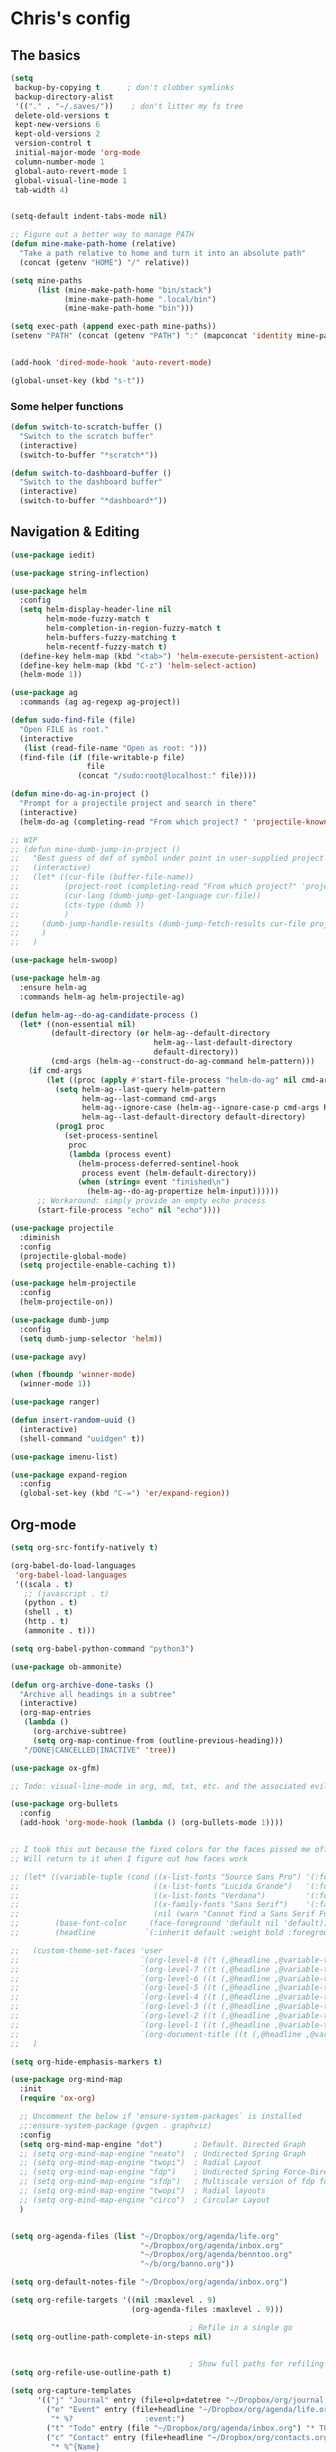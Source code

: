* Chris's config
** The basics  
   
#+BEGIN_SRC emacs-lisp
  (setq
   backup-by-copying t      ; don't clobber symlinks
   backup-directory-alist
   '(("." . "~/.saves/"))    ; don't litter my fs tree
   delete-old-versions t
   kept-new-versions 6
   kept-old-versions 2
   version-control t
   initial-major-mode 'org-mode
   column-number-mode 1
   global-auto-revert-mode 1
   global-visual-line-mode 1
   tab-width 4)


  (setq-default indent-tabs-mode nil)

  ;; Figure out a better way to manage PATH
  (defun mine-make-path-home (relative)
    "Take a path relative to home and turn it into an absolute path"
    (concat (getenv "HOME") "/" relative))

  (setq mine-paths
        (list (mine-make-path-home "bin/stack")
              (mine-make-path-home ".local/bin")
              (mine-make-path-home "bin")))

  (setq exec-path (append exec-path mine-paths))
  (setenv "PATH" (concat (getenv "PATH") ":" (mapconcat 'identity mine-paths ":")))


  (add-hook 'dired-mode-hook 'auto-revert-mode)

  (global-unset-key (kbd "s-t"))
#+END_SRC
*** Some helper functions
#+BEGIN_SRC emacs-lisp
  (defun switch-to-scratch-buffer ()
    "Switch to the scratch buffer"
    (interactive)
    (switch-to-buffer "*scratch*"))

  (defun switch-to-dashboard-buffer ()
    "Switch to the dashboard buffer"
    (interactive)
    (switch-to-buffer "*dashboard*"))
#+END_SRC
** Navigation & Editing
   #+BEGIN_SRC emacs-lisp
     (use-package iedit)

     (use-package string-inflection)

     (use-package helm
       :config
       (setq helm-display-header-line nil
             helm-mode-fuzzy-match t
             helm-completion-in-region-fuzzy-match t
             helm-buffers-fuzzy-matching t
             helm-recentf-fuzzy-match t)
       (define-key helm-map (kbd "<tab>") 'helm-execute-persistent-action)
       (define-key helm-map (kbd "C-z") 'helm-select-action)
       (helm-mode 1))

     (use-package ag
       :commands (ag ag-regexp ag-project))

     (defun sudo-find-file (file)
       "Open FILE as root."
       (interactive
        (list (read-file-name "Open as root: ")))
       (find-file (if (file-writable-p file)
                      file
                    (concat "/sudo:root@localhost:" file))))

     (defun mine-do-ag-in-project ()
       "Prompt for a projectile project and search in there"
       (interactive)
       (helm-do-ag (completing-read "From which project? " 'projectile-known-projects)))

     ;; WIP
     ;; (defun mine-dumb-jump-in-project ()
     ;;   "Best guess of def of symbol under point in user-supplied project root"
     ;;   (interactive)
     ;;   (let* ((cur-file (buffer-file-name))
     ;;          (project-root (completing-read "From which project?" 'projectile-known-projects))
     ;;          (cur-lang (dumb-jump-get-language cur-file))
     ;;          (ctx-type (dumb ))
     ;;          )
     ;;     (dumb-jump-handle-results (dumb-jump-fetch-results cur-file project-root cur-lang nil) cur-file project-root)
     ;;     )
     ;;   )

     (use-package helm-swoop)

     (use-package helm-ag
       :ensure helm-ag
       :commands helm-ag helm-projectile-ag)

     (defun helm-ag--do-ag-candidate-process ()
       (let* ((non-essential nil)
              (default-directory (or helm-ag--default-directory
                                     helm-ag--last-default-directory
                                     default-directory))
              (cmd-args (helm-ag--construct-do-ag-command helm-pattern)))
         (if cmd-args
             (let ((proc (apply #'start-file-process "helm-do-ag" nil cmd-args)))
               (setq helm-ag--last-query helm-pattern
                     helm-ag--last-command cmd-args
                     helm-ag--ignore-case (helm-ag--ignore-case-p cmd-args helm-pattern)
                     helm-ag--last-default-directory default-directory)
               (prog1 proc
                 (set-process-sentinel
                  proc
                  (lambda (process event)
                    (helm-process-deferred-sentinel-hook
                     process event (helm-default-directory))
                    (when (string= event "finished\n")
                      (helm-ag--do-ag-propertize helm-input))))))
           ;; Workaround: simply provide an empty echo process
           (start-file-process "echo" nil "echo"))))

     (use-package projectile
       :diminish
       :config
       (projectile-global-mode)
       (setq projectile-enable-caching t))

     (use-package helm-projectile
       :config
       (helm-projectile-on))

     (use-package dumb-jump
       :config
       (setq dumb-jump-selector 'helm))

     (use-package avy)

     (when (fboundp 'winner-mode)
       (winner-mode 1))

     (use-package ranger)

     (defun insert-random-uuid ()
       (interactive)
       (shell-command "uuidgen" t))

     (use-package imenu-list)

     (use-package expand-region
       :config
       (global-set-key (kbd "C-=") 'er/expand-region))

#+END_SRC
** Org-mode  
#+BEGIN_SRC emacs-lisp
  (setq org-src-fontify-natively t)

  (org-babel-do-load-languages
   'org-babel-load-languages
   '((scala . t)
     ;; (javascript . t)
     (python . t)
     (shell . t)
     (http . t)
     (ammonite . t)))

  (setq org-babel-python-command "python3")

  (use-package ob-ammonite)

  (defun org-archive-done-tasks ()
    "Archive all headings in a subtree"
    (interactive)
    (org-map-entries
     (lambda ()
       (org-archive-subtree)
       (setq org-map-continue-from (outline-previous-heading)))
     "/DONE|CANCELLED|INACTIVE" 'tree))

  (use-package ox-gfm)

  ;; Todo: visual-line-mode in org, md, txt, etc. and the associated evil j/k movement 

  (use-package org-bullets
    :config
    (add-hook 'org-mode-hook (lambda () (org-bullets-mode 1))))


  ;; I took this out because the fixed colors for the faces pissed me off.
  ;; Will return to it when I figure out how faces work

  ;; (let* ((variable-tuple (cond ((x-list-fonts "Source Sans Pro") '(:font "Source Sans Pro"))
  ;;                              ((x-list-fonts "Lucida Grande")   '(:font "Lucida Grande"))
  ;;                              ((x-list-fonts "Verdana")         '(:font "Verdana"))
  ;;                              ((x-family-fonts "Sans Serif")    '(:family "Sans Serif"))
  ;;                              (nil (warn "Cannot find a Sans Serif Font.  Install Source Sans Pro."))))
  ;;        (base-font-color     (face-foreground 'default nil 'default))
  ;;        (headline           `(:inherit default :weight bold :foreground ,base-font-color)))

  ;;   (custom-theme-set-faces 'user
  ;;                           `(org-level-8 ((t (,@headline ,@variable-tuple :height 1.1))))
  ;;                           `(org-level-7 ((t (,@headline ,@variable-tuple :height 1.1))))
  ;;                           `(org-level-6 ((t (,@headline ,@variable-tuple :height 1.1))))
  ;;                           `(org-level-5 ((t (,@headline ,@variable-tuple :height 1.1))))
  ;;                           `(org-level-4 ((t (,@headline ,@variable-tuple :height 1.1))))
  ;;                           `(org-level-3 ((t (,@headline ,@variable-tuple :height 1.2))))
  ;;                           `(org-level-2 ((t (,@headline ,@variable-tuple :height 1.3))))
  ;;                           `(org-level-1 ((t (,@headline ,@variable-tuple :height 1.4))))
  ;;                           `(org-document-title ((t (,@headline ,@variable-tuple :height 1.5 :underline nil)))))
  ;;   )

  (setq org-hide-emphasis-markers t)

  (use-package org-mind-map
    :init
    (require 'ox-org)

    ;; Uncomment the below if 'ensure-system-packages` is installed
    ;;:ensure-system-package (gvgen . graphviz)
    :config
    (setq org-mind-map-engine "dot")       ; Default. Directed Graph
    ;; (setq org-mind-map-engine "neato")  ; Undirected Spring Graph
    ;; (setq org-mind-map-engine "twopi")  ; Radial Layout
    ;; (setq org-mind-map-engine "fdp")    ; Undirected Spring Force-Directed
    ;; (setq org-mind-map-engine "sfdp")   ; Multiscale version of fdp for the layout of large graphs
    ;; (setq org-mind-map-engine "twopi")  ; Radial layouts
    ;; (setq org-mind-map-engine "circo")  ; Circular Layout
    )


  (setq org-agenda-files (list "~/Dropbox/org/agenda/life.org"
                               "~/Dropbox/org/agenda/inbox.org"
                               "~/Dropbox/org/agenda/benntoo.org"
                               "~/b/org/banno.org"))

  (setq org-default-notes-file "~/Dropbox/org/agenda/inbox.org")

  (setq org-refile-targets '((nil :maxlevel . 9)
                             (org-agenda-files :maxlevel . 9)))

                                          ; Refile in a single go
  (setq org-outline-path-complete-in-steps nil)


                                          ; Show full paths for refiling
  (setq org-refile-use-outline-path t)

  (setq org-capture-templates
        '(("j" "Journal" entry (file+olp+datetree "~/Dropbox/org/journal.org") "* %?\n")
          ("e" "Event" entry (file+headline "~/Dropbox/org/agenda/life.org" "Social Calendar")
           "* %?                :event:")
          ("t" "Todo" entry (file "~/Dropbox/org/agenda/inbox.org") "* TODO %?\n%U" :empty-lines 1)
          ("c" "Contact" entry (file+headline "~/Dropbox/org/contacts.org" "Friends")
           "* %^{Name}
  :PROPERTIES:
  :CITY: %^{City}
  :BIRTHDAY: %^{DOB yyyy-mm-dd}
  :EMAIL: %^{Email}
  :NOTE: %^{NOTE}
  :END:" :empty-lines 1)
          ;; ("m" "Tomorrow" entry (file "~/Dropbox/org/inbox") (paste))
          ))

  ;; GTD-style org keywords
  (setq org-todo-keywords
        '((sequence "TODO" "NEXT" "WAITING" "|" "DONE" "INACTIVE" "CANCELLED")))

  (setq org-src-tab-acts-natively t)

  (setq org-html-validation-link nil)

  (setq org-image-actual-width '(300))

  (use-package ob-http)

#+END_SRC

** Programming
*** VC & magit
#+BEGIN_SRC emacs-lisp

  (use-package magit
    :commands (magit-status projectile-vc))

  (defvar work-home-dir
    (concat (getenv "HOME") "/b/"))

  ;; Wrapper to clone a work repo
  (defun mine-magit-clone-banno (reponame)
    "Clone REPO from github and put it in with the rest of the projects"
    (interactive "MName of project: ")
    (let ((repo-dir (concat work-home-dir reponame "/"))
          (remote-repo (concat "git@github.com:banno/" reponame)))
      (magit-clone-regular remote-repo repo-dir)))

  (defun mine-get-browse-at-remote-url ()
    (interactive)
    (kill-new (browse-at-remote-get-url)))

  (use-package browse-at-remote)

  (use-package ghub)

  (use-package forge)
#+END_SRC

*** Language independent
    #+BEGIN_SRC emacs-lisp
      (use-package yasnippet
        :init
        (setq yas-snippet-dirs '("~/emacs/snippets"))
        :config
        (yas-global-mode 1))

      (use-package smartparens
        :config
        (smartparens-global-mode t))

      (use-package evil-smartparens)

      (use-package company
        :defer t
        :init (global-company-mode)
        :config
        (add-to-list 'company-backends 'company-elm)
        (add-to-list 'company-backends 'company-yasnippet)
        (setq company-dabbrev-downcase nil)
        (setq company-idle-delay 0))

      (use-package company-lsp
        :config
        (setq company-lsp-enable-snippet t
              company-lsp-cache-candidates t))

      (use-package flycheck
        :init 
        (global-flycheck-mode))

      (use-package lsp-mode
        :hook (scala-mode . lsp)
        :init (setq lsp-prefer-flymake nil))

      (use-package lsp-ui
        :hook (lsp-mode . lsp-ui-mode))

      (use-package treemacs)

      (use-package treemacs-evil
        :after treemacs evil)

      (use-package treemacs-projectile
        :after treemacs projectile)

#+END_SRC

*** Language specific
#+BEGIN_SRC emacs-lisp
  (use-package scala-mode
    :mode (("\\.scala\\'" . scala-mode)
           ("\\.sbt\\'" . scala-mode)
           ("\\.sc\\'" . scala-mode))
    :config
    (progn
      (setq scala-indent:align-parameters t)
      (setq scala-indent:align-forms t)))


  (use-package sbt-mode
    :custom
    (sbt:program-options '("-Dsbt.supershell=false"))
    :config
    (substitute-key-definition
     'minibuffer-complete-word
     'self-insert-command
     minibuffer-local-completion-map)
    (add-hook 'sbt-mode-hook '(lambda ()
                                (setq compilation-skip-threshold 2)))
    (add-hook 'scala-mode-hook '(lambda ()
                                  (progn
                                    (setq tab-width 2)
                                    (if (and buffer-file-name
                                             (string= (file-name-extension buffer-file-name) "sbt"))
                                        (flycheck-mode -1))))))
  (use-package json-mode
    :config
    (add-hook 'json-mode-hook (lambda ()
                                (make-local-variable 'js-indent-level)
                                (setq js-indent-level 2)
                                (setq tab-width 2))))
  (use-package jsonnet-mode)

  (use-package haskell-mode
    :config
    (setq
     ghc-ghc-options '("-fno-warn-missing-signatures")
     haskell-compile-cabal-build-command "cd %s && stack build"
     haskell-process-type 'stack-ghci
     haskell-interactive-popup-errors nil
     haskell-process-args-stack-ghci '("--ghc-options=-ferror-spans" "--with-ghc=ghci-ng")
     haskell-process-path-ghci "stack"))

  ;; (use-package intero
  ;;   
  ;;   :config
  ;;   (add-hook 'haskell-mode-hook 'intero-mode))

  (defun mine-wrap-sbt-start ()
    "Check if a file is a .scala file before attempting to launch sbt from it"
    (interactive)
    (if (eq major-mode 'scala-mode) (sbt-start) (print "Must start sbt from a scala project")))

  (use-package fsharp-mode)

  (use-package elm-mode)

  (use-package yaml-mode)

  (use-package ess)

  (use-package clojure-mode)

  (use-package cider)

  (use-package nix-mode)

  (use-package terraform-mode)

  (use-package slime
    :config
    (setq inferior-lisp-program "/usr/local/bin/sbcl")
    (setq slime-contribs '(slime-fancy)))


  (defun mine-sbt-compile ()
    "I sure wish I knew how this works"
    (interactive)
    (sbt-command "compile"))

  (defun mine-strip-src-main-from-path-regex (in)
    (progn
      (replace-regexp-in-string "\/src\/main\/scala\/" "" in)
      (replace-regexp-in-string "\/src\/test\/scala\/" "" in)))

  (defun mine-replace-slash-with-dot (in)
    (replace-regexp-in-string "\/" "." in))

  (defun mine-project-relative-file-path ()
    "Return a string representing the relative path from whatever projectile thinks is the project root of the current buffer."
    (file-name-directory (file-relative-name buffer-file-name (projectile-project-root))))

  (defun mine-scala-package-from-path ()
    "Chop off the /src/main/scala and format a package declaration string."
    (if (stringp buffer-file-name)
        (mine-replace-slash-with-dot (mine-strip-src-main-from-path-regex (mine-project-relative-file-path)))
      (message "That aint right")))




#+END_SRC

** Natural language
#+BEGIN_SRC emacs-lisp
  (use-package markdown-mode

    :commands (markdown-mode gfm-mode)
    :mode (("README\\.md\\'" . gfm-mode)
           ("\\.md\\'" . markdown-mode)
           ("\\.markdown\\'" . markdown-mode))
    :init (setq markdown-command "multimarkdown"))

  ;; TODO: document this
  (use-package htmlize)

  (use-package writeroom-mode)

  (use-package wc-mode)

  (defun text-mode-hooks ()
    "Stuff to ensure a nice writing environment for plain text and similar formats."
    (visual-line-mode))

   (use-package pdf-tools
     :config
     (pdf-tools-install)
     (evil-set-initial-state 'pdf-view-mode 'normal))
#+END_SRC
** Purely Aesthetic
#+BEGIN_SRC emacs-lisp
  (defun mine-reset-modeline-faces ()
    "Set all face attributes to something moody can handle."
    (let ((line (face-attribute 'mode-line :underline)))
      (set-face-attribute 'mode-line          nil :overline   line)
      (set-face-attribute 'mode-line-inactive nil :overline   line)
      (set-face-attribute 'mode-line-inactive nil :underline  line)
      (set-face-attribute 'mode-line          nil :box        nil)
      (set-face-attribute 'mode-line-inactive nil :box        line)
      (set-face-attribute 'mode-line-inactive nil :background (face-attribute 'default :background))))

  (defvar after-load-theme-hook nil
    "Hook run after a color theme is loaded using `load-theme'.")

  (defadvice load-theme (after run-after-load-theme-hook activate)
    "Run `after-load-theme-hook'."
    (run-hooks 'after-load-theme-hook))

  (add-hook 'after-load-theme-hook 'mine-reset-modeline-faces)

  (use-package helm-themes)

  (use-package doom-themes)

  (menu-bar-mode -1)
  (toggle-scroll-bar -1)
  (tool-bar-mode -1)

  (add-to-list 'default-frame-alist '(ns-transparent-titlebar . t))
  (add-to-list 'default-frame-alist '(ns-appearance . dark)) ;; assuming you are using a dark theme

  (setq ring-bell-function 'ignore)

  (set-face-attribute 'default nil :font  "Hasklig-14")
  (set-frame-font "Hasklig-10" nil t)

  (use-package moody
    :config
    (setq x-underline-at-descent-line t)
    (moody-replace-mode-line-buffer-identification)
    (moody-replace-vc-mode))

  (use-package minions
    :config 
    (minions-mode 1)
    ;; Workers of the Modeline, unite!
    (setq minions-mode-line-lighter "☭"))

  (use-package fontawesome
    :diminish)

  (use-package octicons
    :diminish)

  (use-package dashboard
    :config
    (setq dashboard-banner-logo-title "I believe in you!")
    (setq dashboard-startup-banner "~/emacs/lilbub.png")
    (setq dashboard-items '((recents . 10)
                            (projects . 10)
                            (agenda . 10)))
    (dashboard-setup-startup-hook))

  ;; LIGATURES BABY
  (defun my-correct-symbol-bounds (pretty-alist)
    "Prepend a TAB character to each symbol in this alist,
  this way compose-region called by prettify-symbols-mode
  will use the correct width of the symbols
  instead of the width measured by char-width."
    (mapcar (lambda (el)
              (setcdr el (string ?\t (cdr el)))
              el)
            pretty-alist))

  (defun my-ligature-list (ligatures codepoint-start)
    "Create an alist of strings to replace with
  codepoints starting from codepoint-start."
    (let ((codepoints (-iterate '1+ codepoint-start (length ligatures))))
      (-zip-pair ligatures codepoints)))

                                          ; list can be found at https://github.com/i-tu/Hasklig/blob/master/GlyphOrderAndAliasDB#L1588
  (setq my-hasklig-ligatures
        (let* ((ligs '("&&" "***" "*>" "\\\\" "||" "|>" "::"
                       "==" "===" "==>" "=>" "=<<" "!!" ">>"
                       ">>=" ">>>" ">>-" ">-" "->" "-<" "-<<"
                       "<*" "<*>" "<|" "<|>" "<$>" "<>" "<-"
                       "<<" "<<<" "<+>" ".." "..." "++" "+++"
                       "/=" ":::" ">=>" "->>" "<=>" "<=<" "<->")))
          (my-correct-symbol-bounds (my-ligature-list ligs #Xe100))))

  ;; nice glyphs for haskell with hasklig
  (defun my-set-hasklig-ligatures ()
    "Add hasklig ligatures for use with prettify-symbols-mode."
    (setq prettify-symbols-alist
          (append my-hasklig-ligatures prettify-symbols-alist))
    (prettify-symbols-mode))

  (add-hook 'scala-mode-hook 'my-set-hasklig-ligatures)
  (add-hook 'haskell-mode-hook 'my-set-hasklig-ligatures)

  (set-face-attribute 'mode-line nil :box nil)
  (set-face-attribute 'mode-line-inactive nil :box nil)

  (use-package centered-window)

  (use-package xresources-theme
    :if (eq system-type 'gnu/linux))

  (use-package emojify
    :config
    (setq emojify-emoji-styles "unicode")
    (add-hook 'after-init-hook #'global-emojify-mode))
#+END_SRC
** Fun things
#+BEGIN_SRC emacs-lisp
  (use-package elfeed
    :config
    (setq elfeed-feeds
          '(("https://www.archlinux.org/feeds/news/" arch linux)
            ("https://xkcd.com/rss.xml" fun comic)
            ("https://www.smbc-comics.com/rss.php" fun comic)
            ("http://kernel.org/kdist/rss.xml" linux)
            ("https://reddit.com/r/netflixbestof/.rss" fun netflix))))

  (use-package md4rd
    :config
    (add-hook 'md4rd-mode-hook 'md4rd-indent-all-the-lines))

  (use-package wttrin
    :config
    (setq wttrin-default-cities '("Memphis" "Los Angeles" "Chicaco")))
#+END_SRC
** Evil
#+BEGIN_SRC emacs-lisp
  ;; load evil
  (setq evil-want-integration nil)
  (use-package evil
    :init
    (setq evil-search-module 'evil-search)
    (setq evil-ex-complete-emacs-commands nil)
    (setq evil-vsplit-window-right t)
    (setq evil-split-window-below t)
    (setq evil-shift-round nil)
    (setq evil-want-C-u-scroll t)
    (setq evil-want-Y-yank-to-eol t)

    (use-package evil-leader
      :init
      (global-evil-leader-mode)
      :config
      (setq evil-leader/in-all-states t)
      (evil-leader/set-leader "<SPC>")
      (evil-leader/set-key
        ;; git prefix
        "g s" 'magit-status
        "g r" 'browse-at-remote
        "g b" 'magit-blame
        "g f" 'magit-log-buffer-file
        "g y" 'mine-get-browse-at-remote-url

        ;; buffer prefix
        "b b" 'helm-mini
        "b s" 'switch-to-scratch-buffer
        "b k" 'kill-buffer

        ;; files prefix
        "f f" 'helm-find-files
        "f j" 'dired-jump
        "f r" 'ranger

        ;; help prefix
        "h k" 'describe-key
        "h f" 'describe-function
        "h v" 'describe-variable
        "h i" 'info
        "h b" 'describe-bindings
        "h a" 'apropos
        "h m" 'describe-mode

        ;; comment/code/compile prefix
        "c l" 'evil-commentary-line
        "c d" 'comment-dwim
        "c n" 'next-error
        "c p" 'previous-error

        ;; jump prefix
        "j j" 'avy-goto-char
        "j t" 'avy-goto-char-timer

        ;; lisp prefix
        "l f" 'load-file
        "l s" 'eval-last-sexp
        "l e" 'eval-expression
        "l d" 'eval-defun

        ;; global org prefix (capture and friends)
        "o c" 'org-capture
        "o a" 'org-agenda
        "o s" 'org-schedule

        ;; projectile prefix
        "p f" 'helm-projectile-find-file
        "p p" 'helm-projectile-switch-project
        "p i" 'projectile-invalidate-cache

        ;; search prefix
        "s f" 'helm-do-ag
        "s p" 'helm-do-ag-project-root
        "s b" 'helm-do-ag-buffers
        "s s" 'helm-swoop
        "s m" 'helm-multi-swoop-projectile
        "s a" 'mine-do-ag-in-project

        ;; general toggles
        "t t" 'helm-themes
        "t n" 'global-linum-mode
        "t g" 'golden-ratio

        ;; variable prefix
        "v k" 'string-inflection-kebab-case
        "v j" 'string-inflection-camelcase
        "v c" 'string-inflection-lower-camelcase
        "v p" 'string-inflection-underscore

        ;; window prefix
        "w l" 'evil-window-right
        "w L" 'evil-window-move-far-right
        "w h" 'evil-window-left
        "w H" 'evil-window-move-far-left
        "w s" 'evil-split-buffer
        "w v" 'evil-window-vsplit

        ;; general prefix
        "SPC" 'helm-M-x
        "\\" 'switch-to-dashboard-buffer
        ":" 'eval-expression
        ))

    :config ;; tweak evil after loading it
    (evil-mode)

    (defun evil-window-up-and-resize ()
      "Calls evil-window-up and subsuquently golden-ratio"
      (interactive)
      (evil-window-up 1)
      (golden-ratio))

    (defun evil-window-down-and-resize ()
      "Calls evil-window-down and subsuquently golden-ratio"
      (interactive)
      (evil-window-down 1)
      (golden-ratio))

    ;; muh speshul keybinds
    (define-key evil-normal-state-map (kbd ";") 'evil-ex)
    (define-key evil-normal-state-map (kbd ":") 'evil-repeat-find-char)
    (define-key evil-normal-state-map (kbd "C-j") 'evil-window-down)
    (define-key evil-normal-state-map (kbd "C-k") 'evil-window-up)
    ;; uncomment on widescreen
    ;; (define-key evil-normal-state-map (kbd "C-h") 'evil-window-left)
    ;; (define-key evil-normal-state-map (kbd "C-l") 'evil-window-right)
    (define-key evil-normal-state-map (kbd "C-c l") 'winner-redo)
    (define-key evil-normal-state-map (kbd "C-c h") 'winner-undo)
    (define-key evil-normal-state-map (kbd "C-c n") 'next-error)
    (define-key evil-normal-state-map (kbd "C-c n") 'next-error)
    (define-key evil-normal-state-map (kbd "C-]") 'dumb-jump-go)
    (define-key evil-normal-state-map (kbd "C-'") 'dumb-jump-go)
    (define-key evil-normal-state-map (kbd "C-t") 'dumb-jump-back)
    (define-key evil-normal-state-map (kbd "SPC g r") 'browse-at-remote)
    (define-key evil-normal-state-map [backspace] 'evil-switch-to-windows-last-buffer)
    (define-key evil-normal-state-map (kbd "C-u") 'evil-scroll-up)
    (define-key evil-normal-state-map (kbd "j") 'evil-next-visual-line)
    (define-key evil-normal-state-map (kbd "k") 'evil-previous-visual-line)
    (define-key evil-normal-state-map (kbd "C-/") 'evil-avy-goto-char-timer)

    (define-key evil-visual-state-map (kbd "s") 'evil-surround-reion)


    (define-key evil-insert-state-map ["C-w"] 'backward-kill-word)
    (define-key evil-insert-state-map (kbd "C-\\") 'yas-expand)

    (define-key evil-motion-state-map "\t" nil)


    (use-package evil-escape
      :config
      (setq-default evil-escape-key-sequence "jk")
      (setq-default evil-escape-unordered-key-sequence t)
      (evil-escape-mode))

    (use-package evil-surround
      :config
      (global-evil-surround-mode))

    (use-package evil-commentary
      :after evil
      :config (evil-commentary-mode))

    (use-package evil-matchit
      :after evil
      :config (global-evil-matchit-mode))

    (use-package evil-collection
      :after evil
      :config
      (setq evil-want-keybinding nil)
      (evil-collection-init))

    (use-package evil-avy
      :after evil
      :config 
      (evil-avy-mode)
      (setq avy-case-fold-search nil))

    (use-package evil-multiedit
      :after evil
      :config (evil-multiedit-default-keybinds))

    (use-package evil-magit
      :after (evil magit))

    (use-package evil-org
      :after org
      :config
      (add-hook 'org-mode-hook 'evil-org-mode
                (lambda () evil-org-set-key-theme))
      (require 'evil-org-agenda)
      (evil-org-agenda-set-keys)))

  (evil-leader/set-key-for-mode 'scala-mode
    "m c" 'mine-sbt-compile
    "m s" 'mine-wrap-sbt-start
    "m t" 'sbt-send-eol
    "m x" 'sbt-command)

  (evil-leader/set-key-for-mode 'elm-mode
    "m r" 'elm-repl-load)

  (evil-leader/set-key-for-mode 'org-mode
    ;; "X"port
    "x h" 'org-html-export-to-html
    "x t" 'org-babel-tangle

    ;; general
    "m d" 'org-todo
    "m h" 'org-toggle-heading
    "m a" 'org-archive-subtree-default
    "m A" 'org-archive-done-tasks

    "s h" 'helm-org-in-buffer-headings)



  (evil-leader/set-key-for-mode 'clojure-mode
    "l s" 'cider-eval-last-sexp)

  ;; (defun mine-lisp-keys ()
  ;;   "Major mode bindings for .el."
  ;;   (evil-leader/set-key
  ;;     ;; git prefix
  ;;     "m f" 'load-file
  ;;     "m s" 'eval-last-sexp)
  ;;   (define-key evil-normal-state-map (kbd ">)") 'sp-forward-slurp-sexp)
  ;;   (define-key evil-normal-state-map (kbd ">(" 'sp-backward-barf-sexp))
  ;;   (define-key evil-normal-state-map (kbd "<)" 'sp-forward-barf-sexp))
  ;;   (define-key evil-normal-state-map (kbd "<(" 'sp-backward-slurp-sexp)))

  ;; (add-hook 'emacs-lisp-mode-hook 'mine-lisp-keys)
#+END_SRC

** Platform-specific stuff
#+BEGIN_SRC emacs-lisp
(cond
 ((string-equal system-type "darwin")
  (progn
    (setq exec-path (append exec-path '("/usr/local/bin")))
    (setenv "PATH" (concat (getenv "PATH") ":/usr/local/bin"))
    (setq moody-slant-function 'moody-slant-apple-rgb)
    (message "OSX")))
 ((string-equal system-type "gnu/linux")
  (progn
    (setq exec-path (append exec-path '("/usr/local/bin")))
    (setenv "PATH" (concat (getenv "PATH") ":/usr/local/bin"))
    (message "Linucks"))))
#+END_SRC


